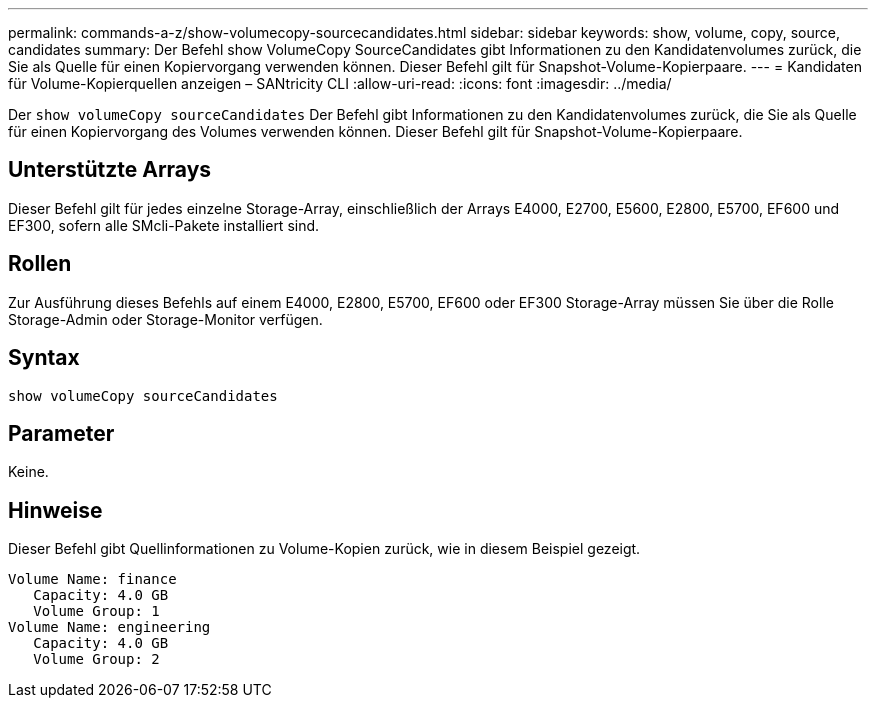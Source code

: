 ---
permalink: commands-a-z/show-volumecopy-sourcecandidates.html 
sidebar: sidebar 
keywords: show, volume, copy, source, candidates 
summary: Der Befehl show VolumeCopy SourceCandidates gibt Informationen zu den Kandidatenvolumes zurück, die Sie als Quelle für einen Kopiervorgang verwenden können. Dieser Befehl gilt für Snapshot-Volume-Kopierpaare. 
---
= Kandidaten für Volume-Kopierquellen anzeigen – SANtricity CLI
:allow-uri-read: 
:icons: font
:imagesdir: ../media/


[role="lead"]
Der `show volumeCopy sourceCandidates` Der Befehl gibt Informationen zu den Kandidatenvolumes zurück, die Sie als Quelle für einen Kopiervorgang des Volumes verwenden können. Dieser Befehl gilt für Snapshot-Volume-Kopierpaare.



== Unterstützte Arrays

Dieser Befehl gilt für jedes einzelne Storage-Array, einschließlich der Arrays E4000, E2700, E5600, E2800, E5700, EF600 und EF300, sofern alle SMcli-Pakete installiert sind.



== Rollen

Zur Ausführung dieses Befehls auf einem E4000, E2800, E5700, EF600 oder EF300 Storage-Array müssen Sie über die Rolle Storage-Admin oder Storage-Monitor verfügen.



== Syntax

[source, cli]
----
show volumeCopy sourceCandidates
----


== Parameter

Keine.



== Hinweise

Dieser Befehl gibt Quellinformationen zu Volume-Kopien zurück, wie in diesem Beispiel gezeigt.

[listing]
----
Volume Name: finance
   Capacity: 4.0 GB
   Volume Group: 1
Volume Name: engineering
   Capacity: 4.0 GB
   Volume Group: 2
----